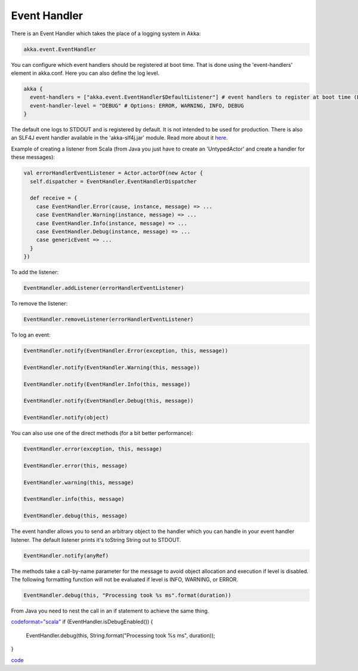Event Handler
=============

There is an Event Handler which takes the place of a logging system in Akka:

.. code-block:: scala

  akka.event.EventHandler

You can configure which event handlers should be registered at boot time. That is done using the 'event-handlers' element in akka.conf. Here you can also define the log level.

.. code-block:: ruby

  akka {
    event-handlers = ["akka.event.EventHandler$DefaultListener"] # event handlers to register at boot time (EventHandler$DefaultListener logs to STDOUT)
    event-handler-level = "DEBUG" # Options: ERROR, WARNING, INFO, DEBUG
  }

The default one logs to STDOUT and is registered by default. It is not intended to be used for production. There is also an SLF4J event handler available in the 'akka-slf4j.jar' module. Read more about it `here <slf4j>`_.

Example of creating a listener from Scala (from Java you just have to create an 'UntypedActor' and create a handler for these messages):

.. code-block:: scala

  val errorHandlerEventListener = Actor.actorOf(new Actor {
    self.dispatcher = EventHandler.EventHandlerDispatcher

    def receive = {
      case EventHandler.Error(cause, instance, message) => ...
      case EventHandler.Warning(instance, message) => ...
      case EventHandler.Info(instance, message) => ...
      case EventHandler.Debug(instance, message) => ...
      case genericEvent => ...
    }
  })

To add the listener:

.. code-block:: scala

  EventHandler.addListener(errorHandlerEventListener)

To remove the listener:

.. code-block:: scala

  EventHandler.removeListener(errorHandlerEventListener)

To log an event:

.. code-block:: scala

  EventHandler.notify(EventHandler.Error(exception, this, message))

  EventHandler.notify(EventHandler.Warning(this, message))

  EventHandler.notify(EventHandler.Info(this, message))

  EventHandler.notify(EventHandler.Debug(this, message))

  EventHandler.notify(object)

You can also use one of the direct methods (for a bit better performance):

.. code-block:: scala

  EventHandler.error(exception, this, message)

  EventHandler.error(this, message)

  EventHandler.warning(this, message)

  EventHandler.info(this, message)

  EventHandler.debug(this, message)

The event handler allows you to send an arbitrary object to the handler which you can handle in your event handler listener. The default listener prints it's toString String out to STDOUT.

.. code-block:: scala

  EventHandler.notify(anyRef)

The methods take a call-by-name parameter for the message to avoid object allocation and execution if level is disabled. The following formatting function will not be evaluated if level is INFO, WARNING, or ERROR.

.. code-block:: scala

  EventHandler.debug(this, "Processing took %s ms".format(duration))

From Java you need to nest the call in an if statement to achieve the same thing.

`<code format="scala">`_
if (EventHandler.isDebugEnabled()) {
  EventHandler.debug(this, String.format("Processing took %s ms", duration));
}

`<code>`_
